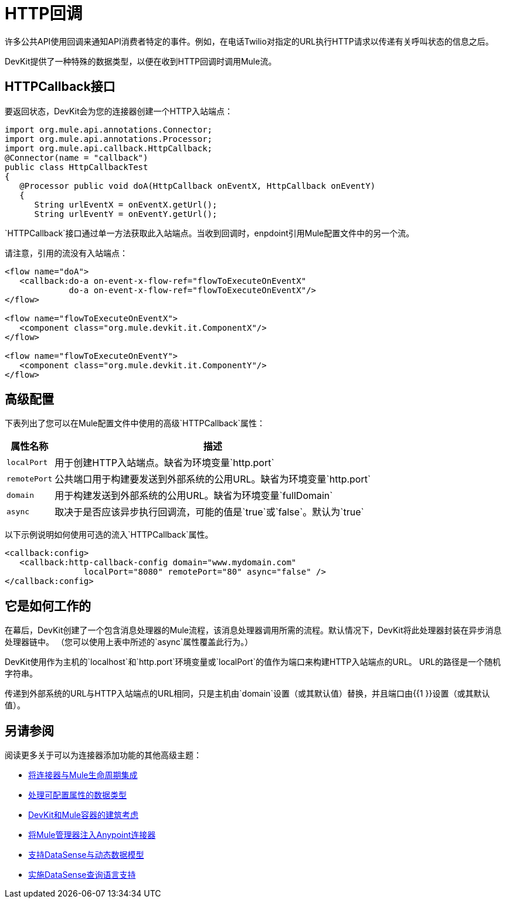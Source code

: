 =  HTTP回调

许多公共API使用回调来通知API消费者特定的事件。例如，在电话Twilio对指定的URL执行HTTP请求以传递有关呼叫状态的信息之后。

DevKit提供了一种特殊的数据类型，以便在收到HTTP回调时调用Mule流。

==  HTTPCallback接口

要返回状态，DevKit会为您的连接器创建一个HTTP入站端点：

[source, java, linenums]
----
import org.mule.api.annotations.Connector;
import org.mule.api.annotations.Processor;
import org.mule.api.callback.HttpCallback;
@Connector(name = "callback")
public class HttpCallbackTest
{
   @Processor public void doA(HttpCallback onEventX, HttpCallback onEventY)
   {
      String urlEventX = onEventX.getUrl();
      String urlEventY = onEventY.getUrl();
----

`HTTPCallback`接口通过单一方法获取此入站端点。当收到回调时，enpdoint引用Mule配置文件中的另一个流。

请注意，引用的流没有入站端点：

[source, xml, linenums]
----
<flow name="doA">
   <callback:do-a on-event-x-flow-ref="flowToExecuteOnEventX"
             do-a on-event-x-flow-ref="flowToExecuteOnEventX"/>
</flow>
 
<flow name="flowToExecuteOnEventX">
   <component class="org.mule.devkit.it.ComponentX"/>
</flow>
 
<flow name="flowToExecuteOnEventY">
   <component class="org.mule.devkit.it.ComponentY"/>
</flow>
----

== 高级配置

下表列出了您可以在Mule配置文件中使用的高级`HTTPCallback`属性：

[%header%autowidth.spread]
|===
|属性名称 |描述
| `localPort`  |用于创建HTTP入站端点。缺省为环境变量`http.port`
| `remotePort`  |公共端口用于构建要发送到外部系统的公用URL。缺省为环境变量`http.port`
| `domain`  |用于构建发送到外部系统的公用URL。缺省为环境变量`fullDomain`
| `async`  |取决于是否应该异步执行回调流，可能的值是`true`或`false`。默认为`true`
|===

以下示例说明如何使用可选的流入`HTTPCallback`属性。

[source, xml, linenums]
----
<callback:config>
   <callback:http-callback-config domain="www.mydomain.com"
                localPort="8080" remotePort="80" async="false" />
</callback:config>
----

== 它是如何工作的

在幕后，DevKit创建了一个包含消息处理器的Mule流程，该消息处理器调用所需的流程。默认情况下，DevKit将此处理器封装在异步消息处理器链中。 （您可以使用上表中所述的`async`属性覆盖此行为。）

DevKit使用作为主机的`localhost`和`http.port`环境变量或`localPort`的值作为端口来构建HTTP入站端点的URL。 URL的路径是一个随机字符串。

传递到外部系统的URL与HTTP入站端点的URL相同，只是主机由`domain`设置（或其默认值）替换，并且端口由{{1 }}设置（或其默认值）。

== 另请参阅

阅读更多关于可以为连接器添加功能的其他高级主题：

*  link:/anypoint-connector-devkit/v/3.4/integrating-connectors-with-the-mule-lifecycle[将连接器与Mule生命周期集成]
*  link:/anypoint-connector-devkit/v/3.4/handling-data-types-for-configurable-properties[处理可配置属性的数据类型]
*  link:/anypoint-connector-devkit/v/3.4/architectural-considerations-with-connectors-and-the-mule-container[DevKit和Mule容器的建筑考虑]
*  link:/anypoint-connector-devkit/v/3.4/injecting-mule-managers-into-anypoint-connectors[将Mule管理器注入Anypoint连接器]
*  link:/anypoint-connector-devkit/v/3.4/supporting-datasense-with-dynamic-data-models[支持DataSense与动态数据模型]
*  link:/anypoint-connector-devkit/v/3.4/implementing-datasense-query-language-support[实施DataSense查询语言支持]
